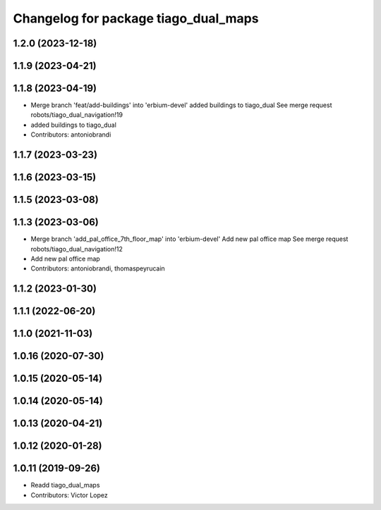 ^^^^^^^^^^^^^^^^^^^^^^^^^^^^^^^^^^^^^
Changelog for package tiago_dual_maps
^^^^^^^^^^^^^^^^^^^^^^^^^^^^^^^^^^^^^

1.2.0 (2023-12-18)
------------------

1.1.9 (2023-04-21)
------------------

1.1.8 (2023-04-19)
------------------
* Merge branch 'feat/add-buildings' into 'erbium-devel'
  added buildings to tiago_dual
  See merge request robots/tiago_dual_navigation!19
* added buildings to tiago_dual
* Contributors: antoniobrandi

1.1.7 (2023-03-23)
------------------

1.1.6 (2023-03-15)
------------------

1.1.5 (2023-03-08)
------------------

1.1.3 (2023-03-06)
------------------
* Merge branch 'add_pal_office_7th_floor_map' into 'erbium-devel'
  Add new pal office map
  See merge request robots/tiago_dual_navigation!12
* Add new pal office map
* Contributors: antoniobrandi, thomaspeyrucain

1.1.2 (2023-01-30)
------------------

1.1.1 (2022-06-20)
------------------

1.1.0 (2021-11-03)
------------------

1.0.16 (2020-07-30)
-------------------

1.0.15 (2020-05-14)
-------------------

1.0.14 (2020-05-14)
-------------------

1.0.13 (2020-04-21)
-------------------

1.0.12 (2020-01-28)
-------------------

1.0.11 (2019-09-26)
-------------------
* Readd tiago_dual_maps
* Contributors: Victor Lopez

